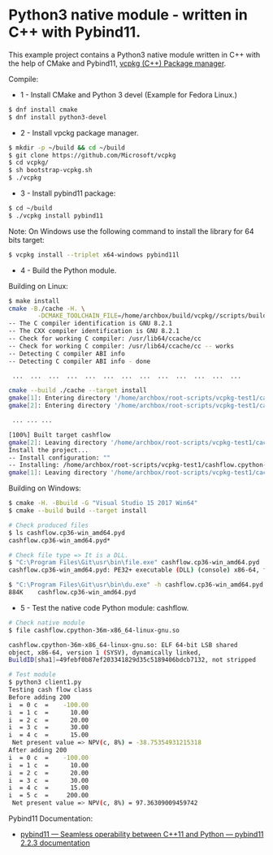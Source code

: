 * Python3 native module - written in C++ with Pybind11.

This example project contains a Python3 native module written in C++
with the help of CMake and Pybind11, [[https://github.com/Microsoft/vcpkg][vcpkg (C++) Package manager]].

Compile: 

 + 1 - Install CMake and Python 3 devel (Example for Fedora Linux.)

#+BEGIN_SRC sh 
 $ dnf install cmake 
 $ dnf install python3-devel 
#+END_SRC

 + 2 - Install vpckg package manager. 

#+BEGIN_SRC sh 
  $ mkdir -p ~/build && cd ~/build
  $ git clone https://github.com/Microsoft/vcpkg
  $ cd vcpkg/
  $ sh bootstrap-vcpkg.sh 
  $ ./vcpkg 
#+END_SRC

 + 3 - Install pybind11 package: 

#+BEGIN_SRC sh 
  $ cd ~/build
  $ ./vcpkg install pybind11
#+END_SRC

Note: On Windows use the following command to install the library for
64 bits target:

#+BEGIN_SRC sh 
  $ vcpkg install --triplet x64-windows pybind11l 
#+END_SRC

 + 4 - Build the Python module. 

Building on Linux:

#+BEGIN_SRC sh 
  $ make install
  cmake -B./cache -H. \
          -DCMAKE_TOOLCHAIN_FILE=/home/archbox/build/vcpkg//scripts/buildsystems/vcpkg.cmake
  -- The C compiler identification is GNU 8.2.1
  -- The CXX compiler identification is GNU 8.2.1
  -- Check for working C compiler: /usr/lib64/ccache/cc
  -- Check for working C compiler: /usr/lib64/ccache/cc -- works
  -- Detecting C compiler ABI info
  -- Detecting C compiler ABI info - done

   ...  ...  ...  ...  ...  ...  ...  ...  ...  ...  ...  ...  ... 

  cmake --build ./cache --target install
  gmake[1]: Entering directory '/home/archbox/root-scripts/vcpkg-test1/cache'
  gmake[2]: Entering directory '/home/archbox/root-scripts/vcpkg-test1/cache'

   ... ... ... 

  [100%] Built target cashflow
  gmake[2]: Leaving directory '/home/archbox/root-scripts/vcpkg-test1/cache'
  Install the project...
  -- Install configuration: ""
  -- Installing: /home/archbox/root-scripts/vcpkg-test1/cashflow.cpython-36m-x86_64-linux-gnu.so
  gmake[1]: Leaving directory '/home/archbox/root-scripts/vcpkg-test1/cache'

#+END_SRC

Building on Windows:

#+BEGIN_SRC sh 
  $ cmake -H. -Bbuild -G "Visual Studio 15 2017 Win64"
  $ cmake --build build --target install

  # Check produced files
  $ ls cashflow.cp36-win_amd64.pyd
  cashflow.cp36-win_amd64.pyd*

  # Check file type => It is a DLL. 
  $ "C:\Program Files\Git\usr\bin\file.exe" cashflow.cp36-win_amd64.pyd
  cashflow.cp36-win_amd64.pyd: PE32+ executable (DLL) (console) x86-64, for MS Windows

  $ "C:\Program Files\Git\usr\bin\du.exe" -h cashflow.cp36-win_amd64.pyd
  884K    cashflow.cp36-win_amd64.pyd
#+END_SRC

 + 5 - Test the native code Python module: cashflow.

#+BEGIN_SRC sh 
  # Check native module 
  $ file cashflow.cpython-36m-x86_64-linux-gnu.so

  cashflow.cpython-36m-x86_64-linux-gnu.so: ELF 64-bit LSB shared
  object, x86-64, version 1 (SYSV), dynamically linked,
  BuildID[sha1]=49febf0b87ef203341829d35c5189406bdcb7132, not stripped

  # Test module 
  $ python3 client1.py 
  Testing cash flow class
  Before adding 200
  i  = 0 c  =    -100.00
  i  = 1 c  =      10.00
  i  = 2 c  =      20.00
  i  = 3 c  =      30.00
  i  = 4 c  =      15.00
   Net present value => NPV(c, 8%) = -38.75354931215318
  After adding 200
  i  = 0 c  =    -100.00
  i  = 1 c  =      10.00
  i  = 2 c  =      20.00
  i  = 3 c  =      30.00
  i  = 4 c  =      15.00
  i  = 5 c  =     200.00
   Net present value => NPV(c, 8%) = 97.36309009459742
#+END_SRC


Pybind11 Documentation: 
 + [[https://pybind11.readthedocs.io/en/stable/index.html][pybind11 — Seamless operability between C++11 and Python — pybind11 2.2.3 documentation]]
